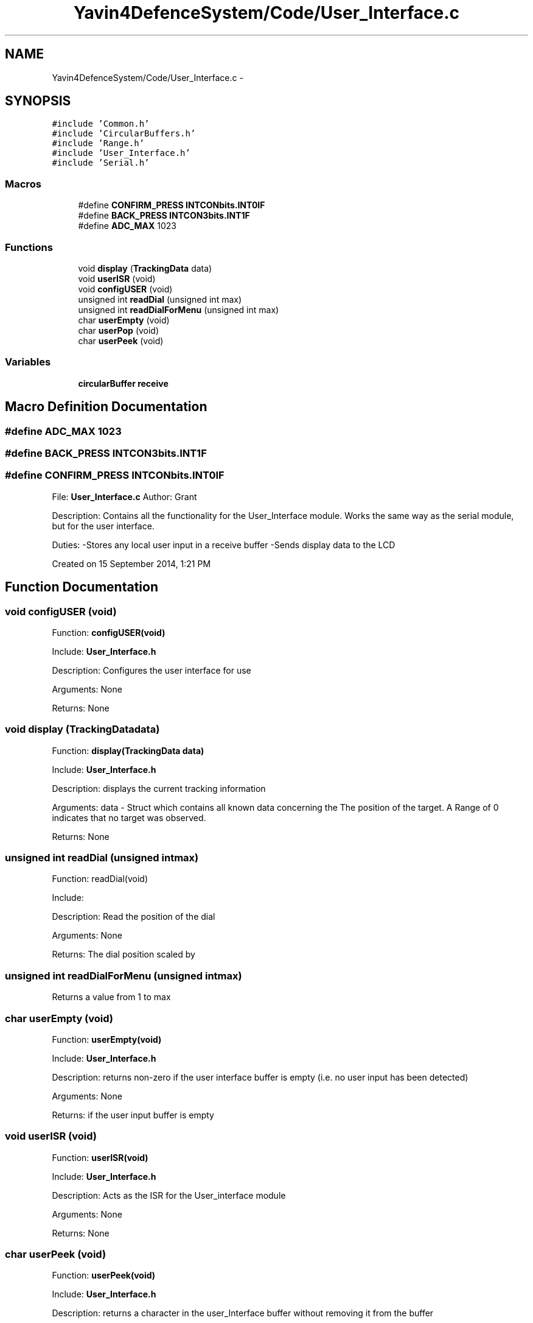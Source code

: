 .TH "Yavin4DefenceSystem/Code/User_Interface.c" 3 "Sun Oct 26 2014" "Version V1.1" "Yavin IV Death Star Tracker" \" -*- nroff -*-
.ad l
.nh
.SH NAME
Yavin4DefenceSystem/Code/User_Interface.c \- 
.SH SYNOPSIS
.br
.PP
\fC#include 'Common\&.h'\fP
.br
\fC#include 'CircularBuffers\&.h'\fP
.br
\fC#include 'Range\&.h'\fP
.br
\fC#include 'User_Interface\&.h'\fP
.br
\fC#include 'Serial\&.h'\fP
.br

.SS "Macros"

.in +1c
.ti -1c
.RI "#define \fBCONFIRM_PRESS\fP   \fBINTCONbits\&.INT0IF\fP"
.br
.ti -1c
.RI "#define \fBBACK_PRESS\fP   \fBINTCON3bits\&.INT1F\fP"
.br
.ti -1c
.RI "#define \fBADC_MAX\fP   1023"
.br
.in -1c
.SS "Functions"

.in +1c
.ti -1c
.RI "void \fBdisplay\fP (\fBTrackingData\fP data)"
.br
.ti -1c
.RI "void \fBuserISR\fP (void)"
.br
.ti -1c
.RI "void \fBconfigUSER\fP (void)"
.br
.ti -1c
.RI "unsigned int \fBreadDial\fP (unsigned int max)"
.br
.ti -1c
.RI "unsigned int \fBreadDialForMenu\fP (unsigned int max)"
.br
.ti -1c
.RI "char \fBuserEmpty\fP (void)"
.br
.ti -1c
.RI "char \fBuserPop\fP (void)"
.br
.ti -1c
.RI "char \fBuserPeek\fP (void)"
.br
.in -1c
.SS "Variables"

.in +1c
.ti -1c
.RI "\fBcircularBuffer\fP \fBreceive\fP"
.br
.in -1c
.SH "Macro Definition Documentation"
.PP 
.SS "#define ADC_MAX   1023"

.SS "#define BACK_PRESS   \fBINTCON3bits\&.INT1F\fP"

.SS "#define CONFIRM_PRESS   \fBINTCONbits\&.INT0IF\fP"

.PP
 File: \fBUser_Interface\&.c\fP Author: Grant
.PP
Description: Contains all the functionality for the User_Interface module\&. Works the same way as the serial module, but for the user interface\&.
.PP
Duties: -Stores any local user input in a receive buffer -Sends display data to the LCD
.PP
Created on 15 September 2014, 1:21 PM 
.SH "Function Documentation"
.PP 
.SS "void configUSER (void)"

.PP
 Function: \fBconfigUSER(void)\fP
.PP
Include: \fBUser_Interface\&.h\fP
.PP
Description: Configures the user interface for use
.PP
Arguments: None
.PP
Returns: None 
.SS "void display (\fBTrackingData\fPdata)"

.PP
 Function: \fBdisplay(TrackingData data)\fP
.PP
Include: \fBUser_Interface\&.h\fP
.PP
Description: displays the current tracking information
.PP
Arguments: data - Struct which contains all known data concerning the The position of the target\&. A Range of 0 indicates that no target was observed\&.
.PP
Returns: None 
.SS "unsigned int readDial (unsigned intmax)"

.PP
 Function: readDial(void)
.PP
Include:
.PP
Description: Read the position of the dial
.PP
Arguments: None
.PP
Returns: The dial position scaled by 
.SS "unsigned int readDialForMenu (unsigned intmax)"
Returns a value from 1 to max 
.SS "char userEmpty (void)"

.PP
 Function: \fBuserEmpty(void)\fP
.PP
Include: \fBUser_Interface\&.h\fP
.PP
Description: returns non-zero if the user interface buffer is empty (i\&.e\&. no user input has been detected)
.PP
Arguments: None
.PP
Returns: if the user input buffer is empty 
.SS "void userISR (void)"

.PP
 Function: \fBuserISR(void)\fP
.PP
Include: \fBUser_Interface\&.h\fP
.PP
Description: Acts as the ISR for the User_interface module
.PP
Arguments: None
.PP
Returns: None 
.SS "char userPeek (void)"

.PP
 Function: \fBuserPeek(void)\fP
.PP
Include: \fBUser_Interface\&.h\fP
.PP
Description: returns a character in the user_Interface buffer without removing it from the buffer
.PP
Arguments: None
.PP
Returns: a character in the user interface buffer 
.SS "char userPop (void)"

.PP
 Function: \fBuserPop(void)\fP
.PP
Include: \fBUser_Interface\&.h\fP
.PP
Description: pops a character from the user interface receive buffer
.PP
Arguments: None
.PP
Returns: a character poped from the user Interface buffer 
.SH "Variable Documentation"
.PP 
.SS "\fBcircularBuffer\fP receive"

.SH "Author"
.PP 
Generated automatically by Doxygen for Yavin IV Death Star Tracker from the source code\&.
